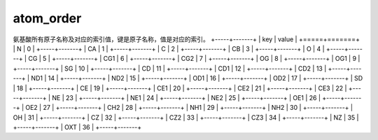 atom_order
==========

氨基酸所有原子名称及对应的索引值，键是原子名称，值是对应的索引。
+-----+-------+
| key | value |
+=====+=======+
| N   | 0     |
+-----+-------+
| CA  | 1     |
+-----+-------+
| C   | 2     |
+-----+-------+
| CB  | 3     |
+-----+-------+
| O   | 4     |
+-----+-------+
| CG  | 5     |
+-----+-------+
| CG1 | 6     |
+-----+-------+
| CG2 | 7     |
+-----+-------+
| OG  | 8     |
+-----+-------+
| OG1 | 9     |
+-----+-------+
| SG  | 10    |
+-----+-------+
| CD  | 11    |
+-----+-------+
| CD1 | 12    |
+-----+-------+
| CD2 | 13    |
+-----+-------+
| ND1 | 14    |
+-----+-------+
| ND2 | 15    |
+-----+-------+
| OD1 | 16    |
+-----+-------+
| OD2 | 17    |
+-----+-------+
| SD  | 18    |
+-----+-------+
| CE  | 19    |
+-----+-------+
| CE1 | 20    |
+-----+-------+
| CE2 | 21    |
+-----+-------+
| CE3 | 22    |
+-----+-------+
| NE  | 23    |
+-----+-------+
| NE1 | 24    |
+-----+-------+
| NE2 | 25    |
+-----+-------+
| OE1 | 26    |
+-----+-------+
| OE2 | 27    |
+-----+-------+
| CH2 | 28    |
+-----+-------+
| NH1 | 29    |
+-----+-------+
| NH2 | 30    |
+-----+-------+
| OH  | 31    |
+-----+-------+
| CZ  | 32    |
+-----+-------+
| CZ2 | 33    |
+-----+-------+
| CZ3 | 34    |
+-----+-------+
| NZ  | 35    |
+-----+-------+
| OXT | 36    |
+-----+-------+